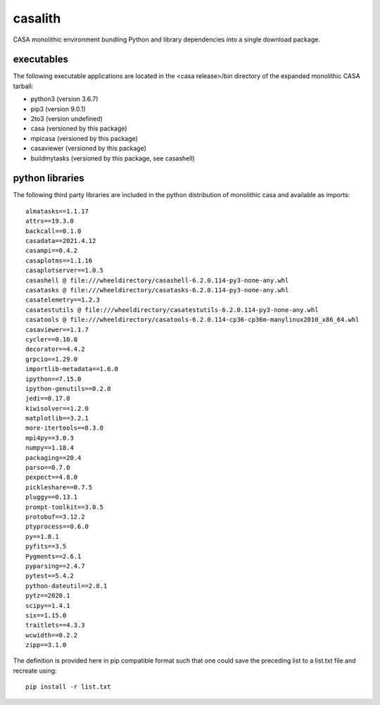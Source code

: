 casalith
====================

CASA monolithic environment bundling Python and library dependencies into a single download package.

executables
^^^^^^^^^^^

The following executable applications are located in the <casa release>/bin directory of the expanded monolithic CASA tarball:

- python3 (version 3.6.7)
- pip3 (version 9.0.1)
- 2to3 (version undefined)
- casa (versioned by this package)
- mpicasa (versioned by this package)
- casaviewer (versioned by this package)
- buildmytasks (versioned by this package, see casashell)


python libraries
^^^^^^^^^^^^^^^^

The following third party libraries are included in the python distribution of monolithic casa and available as imports:

::

   almatasks==1.1.17
   attrs==19.3.0
   backcall==0.1.0
   casadata==2021.4.12
   casampi==0.4.2
   casaplotms==1.1.16
   casaplotserver==1.0.5
   casashell @ file:///wheeldirectory/casashell-6.2.0.114-py3-none-any.whl
   casatasks @ file:///wheeldirectory/casatasks-6.2.0.114-py3-none-any.whl
   casatelemetry==1.2.3
   casatestutils @ file:///wheeldirectory/casatestutils-6.2.0.114-py3-none-any.whl
   casatools @ file:///wheeldirectory/casatools-6.2.0.114-cp36-cp36m-manylinux2010_x86_64.whl
   casaviewer==1.1.7
   cycler==0.10.0
   decorator==4.4.2
   grpcio==1.29.0
   importlib-metadata==1.6.0
   ipython==7.15.0
   ipython-genutils==0.2.0
   jedi==0.17.0
   kiwisolver==1.2.0
   matplotlib==3.2.1
   more-itertools==8.3.0
   mpi4py==3.0.3
   numpy==1.18.4
   packaging==20.4
   parso==0.7.0
   pexpect==4.8.0
   pickleshare==0.7.5
   pluggy==0.13.1
   prompt-toolkit==3.0.5
   protobuf==3.12.2
   ptyprocess==0.6.0
   py==1.8.1
   pyfits==3.5
   Pygments==2.6.1
   pyparsing==2.4.7
   pytest==5.4.2
   python-dateutil==2.8.1
   pytz==2020.1
   scipy==1.4.1
   six==1.15.0
   traitlets==4.3.3
   wcwidth==0.2.2
   zipp==3.1.0


The definition is provided here in pip compatible format such that one could save the preceding list to a list.txt file and
recreate using:

::

   pip install -r list.txt


